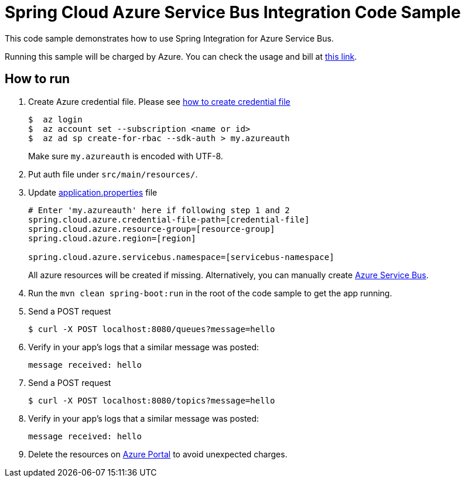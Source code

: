 = Spring Cloud Azure Service Bus Integration Code Sample

This code sample demonstrates how to use Spring Integration for Azure Service Bus.

Running this sample will be charged by Azure. You can check the usage and bill at https://azure.microsoft.com/en-us/account/[this link].

== How to run

1.  Create Azure credential file. Please see https://github.com/Azure/azure-libraries-for-java/blob/master/AUTH.md[how
to create credential file]
+
....
$  az login
$  az account set --subscription <name or id>
$  az ad sp create-for-rbac --sdk-auth > my.azureauth
....
+
Make sure `my.azureauth` is encoded with UTF-8.

2. Put auth file under `src/main/resources/`.

3. Update link:src/main/resources/application.properties[application.properties] file
+
....
# Enter 'my.azureauth' here if following step 1 and 2
spring.cloud.azure.credential-file-path=[credential-file]
spring.cloud.azure.resource-group=[resource-group]
spring.cloud.azure.region=[region]

spring.cloud.azure.servicebus.namespace=[servicebus-namespace]
....
+
All azure resources will be created if missing. Alternatively, you can manually create
https://docs.microsoft.com/en-us/azure/service-bus-messaging/service-bus-create-namespace-portal[Azure Service Bus].

4. Run the `mvn clean spring-boot:run` in the root of the code sample to get the app running.

5.  Send a POST request
+
....
$ curl -X POST localhost:8080/queues?message=hello
....

6. Verify in your app's logs that a similar message was posted:
+
`message received: hello`

7.  Send a POST request
+
....
$ curl -X POST localhost:8080/topics?message=hello
....

8. Verify in your app's logs that a similar message was posted:
+
`message received: hello`

9. Delete the resources on http://ms.portal.azure.com/[Azure Portal] to avoid unexpected charges.
